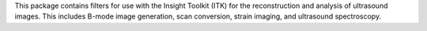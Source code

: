 This package contains filters for use with the Insight Toolkit (ITK) for the reconstruction and analysis of ultrasound images. This includes B-mode image generation, scan conversion, strain imaging, and  ultrasound spectroscopy.


